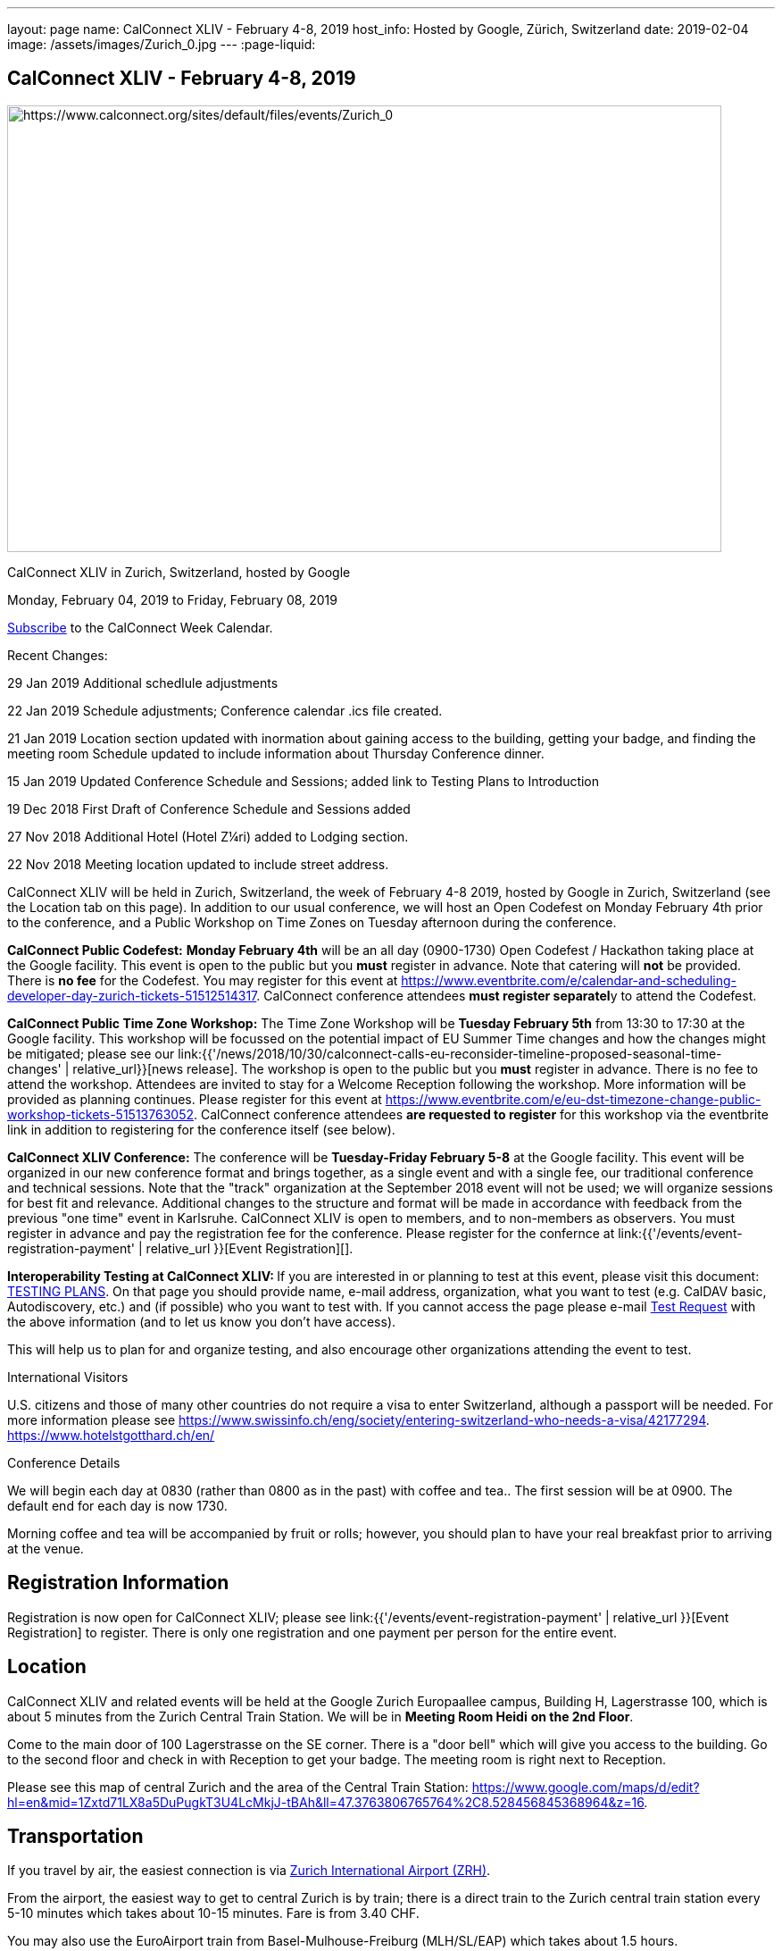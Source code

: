 ---
layout: page
name: CalConnect XLIV - February 4-8, 2019
host_info: Hosted by Google, Zürich, Switzerland
date: 2019-02-04
image: /assets/images/Zurich_0.jpg
---
:page-liquid:

== CalConnect XLIV - February 4-8, 2019

[[intro]]
image:{{'/assets/images/Zurich_0.jpg' | relative_url }}[https://www.calconnect.org/sites/default/files/events/Zurich_0,width=800,height=500]

CalConnect XLIV in Zurich, Switzerland, hosted by Google

Monday, February 04, 2019 to Friday, February 08, 2019

link:webcal://p48-calendars.icloud.com/published/2/lYLdmehfxPPXFJb6UG45eNn1BtQ_JuuKwVffIvBx6CoC3tu_6W3vy2rY-ntnnPP3CVNSbw2-_vcAuwlN7O51PZ3494ByL9Jod25b3LJg_C8[Subscribe] to the CalConnect Week Calendar.

Recent Changes:

29 Jan 2019 Additional schedlule adjustments

22 Jan 2019 Schedule adjustments; Conference calendar .ics file created.

21 Jan 2019 Location section updated with inormation about gaining access to the building, getting your badge, and finding the meeting room Schedule updated to include information about Thursday Conference dinner.

15 Jan 2019 Updated Conference Schedule and Sessions; added link to Testing Plans to Introduction

19 Dec 2018 First Draft of Conference Schedule and Sessions added

27 Nov 2018 Additional Hotel (Hotel Z¼ri) added to Lodging section.

22 Nov 2018 Meeting location updated to include street address.

CalConnect XLIV will be held in Zurich, Switzerland, the week of February 4-8 2019, hosted by Google in Zurich, Switzerland (see the Location tab on this page). In addition to our usual conference, we will host an Open Codefest on Monday February 4th prior to the conference, and a Public Workshop on Time Zones on Tuesday afternoon during the conference.

*CalConnect Public Codefest:* *Monday February 4th* will be an all day (0900-1730) Open Codefest / Hackathon taking place at the Google facility. This event is open to the public but you *must* register in advance. Note that catering will *not* be provided. There is *no fee* for the Codefest. You may register for this event at https://www.eventbrite.com/e/calendar-and-scheduling-developer-day-zurich-tickets-51512514317[]. CalConnect conference attendees **must register separatel**y to attend the Codefest.

*CalConnect Public Time Zone Workshop:* The Time Zone Workshop will be *Tuesday February 5th* from 13:30 to 17:30 at the Google facility. This workshop will be focussed on the potential impact of EU Summer Time changes and how the changes might be mitigated; please see our link:{{'/news/2018/10/30/calconnect-calls-eu-reconsider-timeline-proposed-seasonal-time-changes' | relative_url}}[news release]. The workshop is open to the public but you *must* register in advance. There is no fee to attend the workshop. Attendees are invited to stay for a Welcome Reception following the workshop. More information will be provided as planning continues. Please register for this event at https://www.eventbrite.com/e/eu-dst-timezone-change-public-workshop-tickets-51513763052[]. CalConnect conference attendees *are requested to register* for this workshop via the eventbrite link in addition to registering for the conference itself (see below).

*CalConnect XLIV Conference:* The conference will be *Tuesday-Friday February 5-8* at the Google facility. This event will be organized in our new conference format and brings together, as a single event and with a single fee, our traditional conference and technical sessions. Note that the "track" organization at the September 2018 event will not be used; we will organize sessions for best fit and relevance. Additional changes to the structure and format will be made in accordance with feedback from the previous "one time" event in Karlsruhe. CalConnect XLIV is open to members, and to non-members as observers. You must register in advance and pay the registration fee for the conference. Please register for the confernce at link:{{'/events/event-registration-payment' | relative_url }}[Event Registration][].

**Interoperability Testing at CalConnect XLIV: **If you are interested in or planning to test at this event, please visit this document: https://docs.google.com/document/d/1E69fx_ZGdSTj1S6rOW2kz1DXcGJgW86j61RRYiHj5y4/edit[TESTING PLANS]. On that page you should provide name, e-mail address, organization, what you want to test (e.g. CalDAV basic, Autodiscovery, etc.) and (if possible) who you want to test with. If you cannot access the page please e-mail mailto:dave.thewlis@calconnect.org?subject=Testing%20Request[Test Request] with the above information (and to let us know you don't have access).

This will help us to plan for and organize testing, and also encourage other organizations attending the event to test.

International Visitors

U.S. citizens and those of many other countries do not require a visa to enter Switzerland, although a passport will be needed. For more information please see https://www.swissinfo.ch/eng/society/entering-switzerland-who-needs-a-visa/42177294[]. https://www.hotelstgotthard.ch/en/

Conference Details

We will begin each day at 0830 (rather than 0800 as in the past) with coffee and tea.. The first session will be at 0900. The default end for each day is now 1730.

Morning coffee and tea will be accompanied by fruit or rolls; however, you should plan to have your real breakfast prior to arriving at the venue.

[[registration]]
== Registration Information

Registration is now open for CalConnect XLIV; please see link:{{'/events/event-registration-payment' | relative_url }}[Event Registration] to register. There is only one registration and one payment per person for the entire event.

[[location]]
== Location

CalConnect XLIV and related events will be held at the Google Zurich Europaallee campus, Building H, Lagerstrasse 100, which is about 5 minutes from the Zurich Central Train Station. We will be in *Meeting Room Heidi* *on the 2nd Floor*.

Come to the main door of 100 Lagerstrasse on the SE corner. There is a "door bell" which will give you access to the building. Go to the second floor and check in with Reception to get your badge. The meeting room is right next to Reception.

Please see this map of central Zurich and the area of the Central Train Station: https://www.google.com/maps/d/edit?hl=en&mid=1Zxtd71LX8a5DuPugkT3U4LcMkjJ-tBAh&ll=47.3763806765764%2C8.528456845368964&z=16[]__.__

[[transportation]]
== Transportation

If you travel by air, the easiest connection is via https://www.zurich-airport.com/[Zurich International Airport (ZRH)].

From the airport, the easiest way to get to central Zurich is by train; there is a direct train to the Zurich central train station every 5-10 minutes which takes about 10-15 minutes. Fare is from 3.40 CHF.

You may also use the EuroAirport train from Basel-Mulhouse-Freiburg (MLH/SL/EAP) which takes about 1.5 hours.

Train connections are also plentiful from nearby countries such as Germany, France, Italy and Austria.





[[lodging]]
== Lodging

Google does not have a corporate rate at local hotels, so please book your hotel directly. Four choices are shown below in order of increasing distance from the venue.

The Conference Hotel is the 24hours Hotel Langstrasse, across the street from the meeting venue: +
http://www.25hours-hotels.com/en/hotels/zurich/langstrasse[25hours Hotel Langstrasse] +
 Langstrasse 150 +
 Zurich, 08004 Switzerland +
 +41-44-5765000 +
mailto:langstrasse@25hours-hotels.com[langstrasse@25hours-hotels.com] +
 For early February 2019, a room with breakfast for Sunday through Friday is about 225 CHF inclusive per night.

Several blocks from the venue, east of the central train station: +
https://www.hotelstgotthard.ch/en/[Hotel St. Gotthard] +
 Bahnhofstrasse 87 +
 Zurich 8001 Switzerland +
 +41 (0) 44 227 77 00 +
 For early February 2019, a room with breakfast for Sunday through Friday is about 246 CHF inclusive per night

About a mile from the venue on the far side of the central train station (tram service is available): +
https://byfassbind.com/hotel/zuri/[Hotel Z¼ri by Fassbind] +
 Heinrichstrasse 254 +
 Zurich 8005, Switzerland +
 +41 44 44 8 18 18 +
 For early February 2019, a room with breakfast for Sunday through Friday is about 140 CHF inclusive per night

About a mile from the venue: +
https://www.motel-one.com/en/hotels/zurich/hotel-zurich/[Motel One Zurich] +
 Stockerstrasse 61 +
 8002 Zurich, Switzerland +
 41 44 226 77 00 +
 For early February 2019, a room with breakfast for Sunday through Friday is about 180 CHF per night (unclear if inclusive).

This hotel is at the airport and has a tram (#10) which leaves every 8 minutes and takes about half an hour to the Central Train Station: +
https://www.galahotels.com/en/Hotel/switzerland_217/zurich_20528/novotel_zurich_airport_messe_1825453?gclid=CjwKCAjw9sreBRBAEiwARroYm-5ETXGmlp4lSzFWMv51nJ7d5KYxgAmQpJm0VcrIAs05R7GljZlGxRoCLzYQAvD_BwE[Novotel Zurich Airport Messe] +
 Lindbergh-Platz 1 +
 8152 Opfikon, Switzerland +
 +41 44 829 90 00 +
 For early February 2019, a room with breakfast for Sunday through Friday is about 127 CHF inclusive per night



[[test-schedule]]

[[conference-schedule]]
== Conference Schedule

=== CALCONNECT XLIV

link:webcal://p48-calendars.icloud.com/published/2/lYLdmehfxPPXFJb6UG45eNn1BtQ_JuuKwVffIvBx6CoC3tu_6W3vy2rY-ntnnPP3CVNSbw2-_vcAuwlN7O51PZ3494ByL9Jod25b3LJg_C8[*Subscribe*] to this calendar.

Please Note: The schedule and content may be altered during the course of the event as circumstances dictate or new issues arise to be covered.

**Session Types: **A = Admin; G = General; T = Technical; W = Working (Testing, Joint Work, Workshop, Lab)

[cols="1,9"]
|===
2+| *Tuesday 5 February 2019*

| 0830-0900 | Coffee and Tea
| 0900-0930
a| *A* Conference Opening +
_Welcome, logistics, introductions, review of schedule for week_

| 0930-1000
a| *A* Reports on CalConnect Activities +
_TC activities, liaison activities, report from the Board_

| 1000-1030
a| *A* New and Non-Member Presentations +
_Short introductions to new/non members attending_

| 1030-1100 | Break and Refreshments
| 1100-1130 | *A* Host Session
| 1130-1230 | *W* Testing; Joint Work; meetups
| 1130-1230
a| *A* Introduction to CalConnect Q&A (if needed) +
_An optional session for first-time attendees. The genesis of CalConnect, a brief history, how CalConnect works, followed by questions._

| 1230-1330 | Lunch
| 1330-1400
a| *W* Workshop preparation +
_Arrival, greetings, seating, etc._

| 1400-1530 | *W* Public Time Zone Workshophttps://www.eventbrite.com/e/eu-dst-timezone-change-public-workshop-tickets-51513763052
| 1530-1600 | Break and refreshments
| 1600-1730 | *W* Time Zone Workshop (continued)
| 1730-1930
a| Welcome Reception +
_TBD_

2+| *Wednesday 6 February 2019*
| 0830-0900 | Coffee and Tea
| 0900-1000
a| *G* Follow-on to Time Zone Workshop +
_Issues identified, next steps for TC-DATETIME, To Dos for CalConnect_

| 1000-1030
a| *G* Introduction and discussion on microformats +
_Should we address microformats such as hCalendar? Formal profile for iCalendar/JSCalendar?_

| 1030-1100 | Break and Refreshments
| 1100-1115
a| *T* iCalendar Boolean Parameters +
_Yes/No, True/False, Both? To Dos: test, audit specs, Best Practices document_

| 1115-1145
a| *G* Client Representation of multi-timezone data +
_Problems with displaying multiple timezones for data_

| 1145-1230
a| *G* CalSPAM and Abuse Audit Draft +
_Feedback from publishing the document and how to move on_

| 1230-1330 | Lunch
| 1330-1430
a| *T* JSContacts - JSON Representation for Contacts +
_Current representation of contacts in JSContact; discussion on changes and additions_

| 1430-1530
a| *G* Internationalization / Localization +
_Status on I18N in iCalender and JSCalendar; multilingual support; next steps_

| 1530-1600 | Break and refreshments
| 1600-1730
a| *G* Public Calendars Discovery/Subscription/Sharing +
_Presentation and discussion of additions to CalDAV to support discovery of and subscription to public calendars_

2+| *Thursday 7 February 2019*
| 0830-0900 | Coffee and Tea
| 0900-0930
a| *G* Developers Guide +
_Current status; new hosting option; suggestions for content; request for content_

| 0930-1030
a| *T* "Party Crashing" specification +
_Uninvited attendees, how to deal with and manage, moving forward_

| 1030-1100 | Break and Refreshments
| 1100-1130
a| *A* CalConnect Standards Activities and Liaisons +
_Update on CalConnect standards activities and liaisons with external SDOs_

| 1130-1230
a| *G* ISO Date and Time Standards Update +
_ISO 8601-1 and -2, vocabulary, time zones (ISO 34001, 002, 003)_

| 1230-1330 | Lunch
| 1330-1430
a| *T* VCARD, TC211, ISO 19160 Update +
_Status of ongoing work, structured name Interchange, digital addressing registry_

| 1430-1530
a| *G* CalConnect/ISO Joint Work +
_Metanorma document meta-model ISO 36001_

| 1530-1600 | Break and refreshments
| 1600-1700
a| *G* Moving forward with Metanorma and Asciidoc/Asciidoctor +
_No standardized format, difficult to use; should CalConnect standardize? Optional: Authoring CalConnect Standards_

| 1700-1730
a| *G* Privacy by Design and ISO PC 317 +
_Report on ISO/PC 317 meeting; CalConnect input to process_

| 1915-2130
a| Conference Dinner +
_https://www.zeughauskeller.ch/home[Zeughauskeller Zurich], Bahnhofstrasse 28 A_

2+| *Friday 8 February 2019*
| 0830-0900 | Coffee and Tea
| 0900-1000
a| *T* Delayed/stalled drafts at IETF +
_Moving forward with resurrecting or discarding, updating and publishing_

| 1000-1030
a| *T* VPOLL moving forward +
_Reorganize draft, second poll mode, iTIP, JSON/JSCalendar extension_

| 1030-1100 | Break and Refreshments
| 1100-1130
a| *G* Revisit vEvent URL schema extension +
_Reactivate? Updates needed? Next steps? Move to publish?_

| 1130-1200 | *G* BOF: TBD
| 1200-1210 | *A* Technical Committee Directions for period to CalConnect XLV
| 1210-1230
a| *T* CalConnect Plenary Meeting +
_Administrative business, coming events, consensus agreements on decisions reached during the week, open floor._

| 1230-1330 | Lunch
| 1330-1530
a| *W* Working Sessions and Testing +
_CalDAV Tester, DevGuide, Joint Testing_

| 1530-1600 | Break and refreshments
| 1600-1730 | *W* Working Sessions and Testing
| 1730 | Close of CalConnect XLIV

|===





*Please see the Reading List for the Conference at  link:{{'/resources/event-reading-list' | relative_url }}[Event Reading List]*